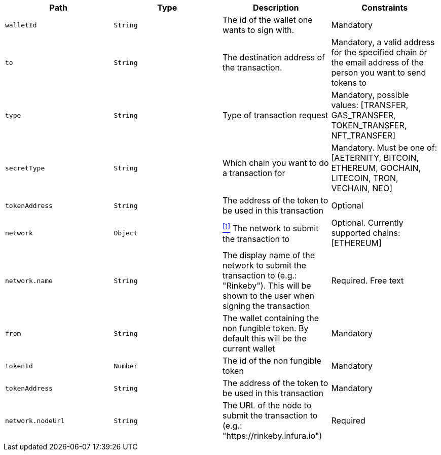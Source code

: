 |===
|Path|Type|Description|Constraints

|`+walletId+`
|`+String+`
|The id of the wallet one wants to sign with.
|Mandatory

|`+to+`
|`+String+`
|The destination address of the transaction.
|Mandatory, a valid address for the specified chain or the email address of the person you want to send tokens to

|`+type+`
|`+String+`
|Type of transaction request
|Mandatory, possible values: [TRANSFER, GAS_TRANSFER, TOKEN_TRANSFER, NFT_TRANSFER]

|`+secretType+`
|`+String+`
|Which chain you want to do a transaction for
|Mandatory. Must be one of: [AETERNITY, BITCOIN, ETHEREUM, GOCHAIN, LITECOIN, TRON, VECHAIN, NEO]

|`+tokenAddress+`
|`+String+`
|The address of the token to be used in this transaction
|Optional

|`+network+`
|`+Object+`
|<<build-network, ^[1]^>> The network to submit the transaction to
|Optional. Currently supported chains: [ETHEREUM]

|`+network.name+`
|`+String+`
|The display name of the network to submit the transaction to (e.g.: "Rinkeby"). This will be shown to the user when signing the transaction
|Required. Free text

|`+from+`
|`+String+`
|The wallet containing the non fungible token. By default this will be the current wallet
|Mandatory

|`+tokenId+`
|`+Number+`
|The id of the non fungible token
|Mandatory

|`+tokenAddress+`
|`+String+`
|The address of the token to be used in this transaction
|Mandatory

|`+network.nodeUrl+`
|`+String+`
|The URL of the node to submit the transaction to (e.g.: "https://rinkeby.infura.io")
|Required

|===